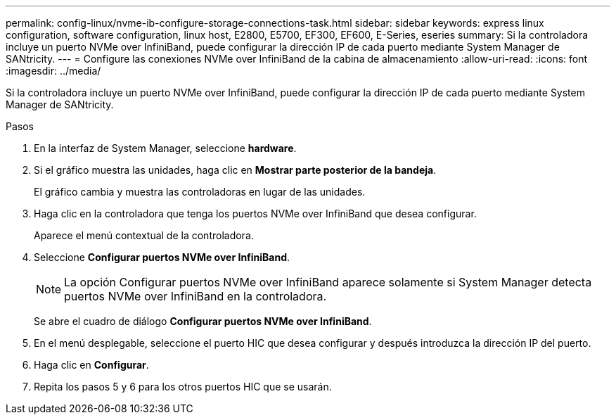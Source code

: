 ---
permalink: config-linux/nvme-ib-configure-storage-connections-task.html 
sidebar: sidebar 
keywords: express linux configuration, software configuration, linux host, E2800, E5700, EF300, EF600, E-Series, eseries 
summary: Si la controladora incluye un puerto NVMe over InfiniBand, puede configurar la dirección IP de cada puerto mediante System Manager de SANtricity. 
---
= Configure las conexiones NVMe over InfiniBand de la cabina de almacenamiento
:allow-uri-read: 
:icons: font
:imagesdir: ../media/


[role="lead"]
Si la controladora incluye un puerto NVMe over InfiniBand, puede configurar la dirección IP de cada puerto mediante System Manager de SANtricity.

.Pasos
. En la interfaz de System Manager, seleccione *hardware*.
. Si el gráfico muestra las unidades, haga clic en *Mostrar parte posterior de la bandeja*.
+
El gráfico cambia y muestra las controladoras en lugar de las unidades.

. Haga clic en la controladora que tenga los puertos NVMe over InfiniBand que desea configurar.
+
Aparece el menú contextual de la controladora.

. Seleccione *Configurar puertos NVMe over InfiniBand*.
+

NOTE: La opción Configurar puertos NVMe over InfiniBand aparece solamente si System Manager detecta puertos NVMe over InfiniBand en la controladora.

+
Se abre el cuadro de diálogo *Configurar puertos NVMe over InfiniBand*.

. En el menú desplegable, seleccione el puerto HIC que desea configurar y después introduzca la dirección IP del puerto.
. Haga clic en *Configurar*.
. Repita los pasos 5 y 6 para los otros puertos HIC que se usarán.

